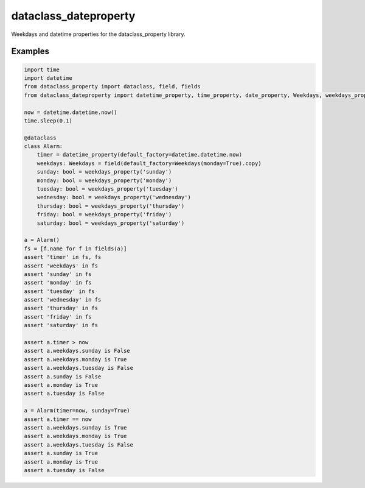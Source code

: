======================
dataclass_dateproperty
======================

Weekdays and datetime properties for the dataclass_property library.


Examples
========

.. code-block:: python

    import time
    import datetime
    from dataclass_property import dataclass, field, fields
    from dataclass_dateproperty import datetime_property, time_property, date_property, Weekdays, weekdays_property

    now = datetime.datetime.now()
    time.sleep(0.1)

    @dataclass
    class Alarm:
        timer = datetime_property(default_factory=datetime.datetime.now)
        weekdays: Weekdays = field(default_factory=Weekdays(monday=True).copy)
        sunday: bool = weekdays_property('sunday')
        monday: bool = weekdays_property('monday')
        tuesday: bool = weekdays_property('tuesday')
        wednesday: bool = weekdays_property('wednesday')
        thursday: bool = weekdays_property('thursday')
        friday: bool = weekdays_property('friday')
        saturday: bool = weekdays_property('saturday')

    a = Alarm()
    fs = [f.name for f in fields(a)]
    assert 'timer' in fs, fs
    assert 'weekdays' in fs
    assert 'sunday' in fs
    assert 'monday' in fs
    assert 'tuesday' in fs
    assert 'wednesday' in fs
    assert 'thursday' in fs
    assert 'friday' in fs
    assert 'saturday' in fs

    assert a.timer > now
    assert a.weekdays.sunday is False
    assert a.weekdays.monday is True
    assert a.weekdays.tuesday is False
    assert a.sunday is False
    assert a.monday is True
    assert a.tuesday is False

    a = Alarm(timer=now, sunday=True)
    assert a.timer == now
    assert a.weekdays.sunday is True
    assert a.weekdays.monday is True
    assert a.weekdays.tuesday is False
    assert a.sunday is True
    assert a.monday is True
    assert a.tuesday is False
